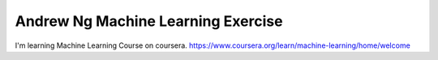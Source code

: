 Andrew Ng Machine Learning Exercise 
==============================================



I'm learning Machine Learning Course on coursera. 
https://www.coursera.org/learn/machine-learning/home/welcome





